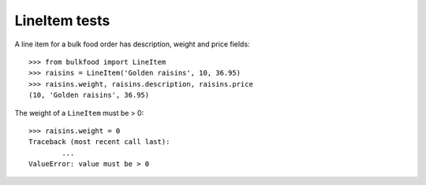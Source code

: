 ==============
LineItem tests
==============

A line item for a bulk food order has description, weight and price fields::

	>>> from bulkfood import LineItem
	>>> raisins = LineItem('Golden raisins', 10, 36.95)
	>>> raisins.weight, raisins.description, raisins.price
	(10, 'Golden raisins', 36.95)

The weight of a ``LineItem`` must be > 0::

	>>> raisins.weight = 0
	Traceback (most recent call last):
		...
	ValueError: value must be > 0
